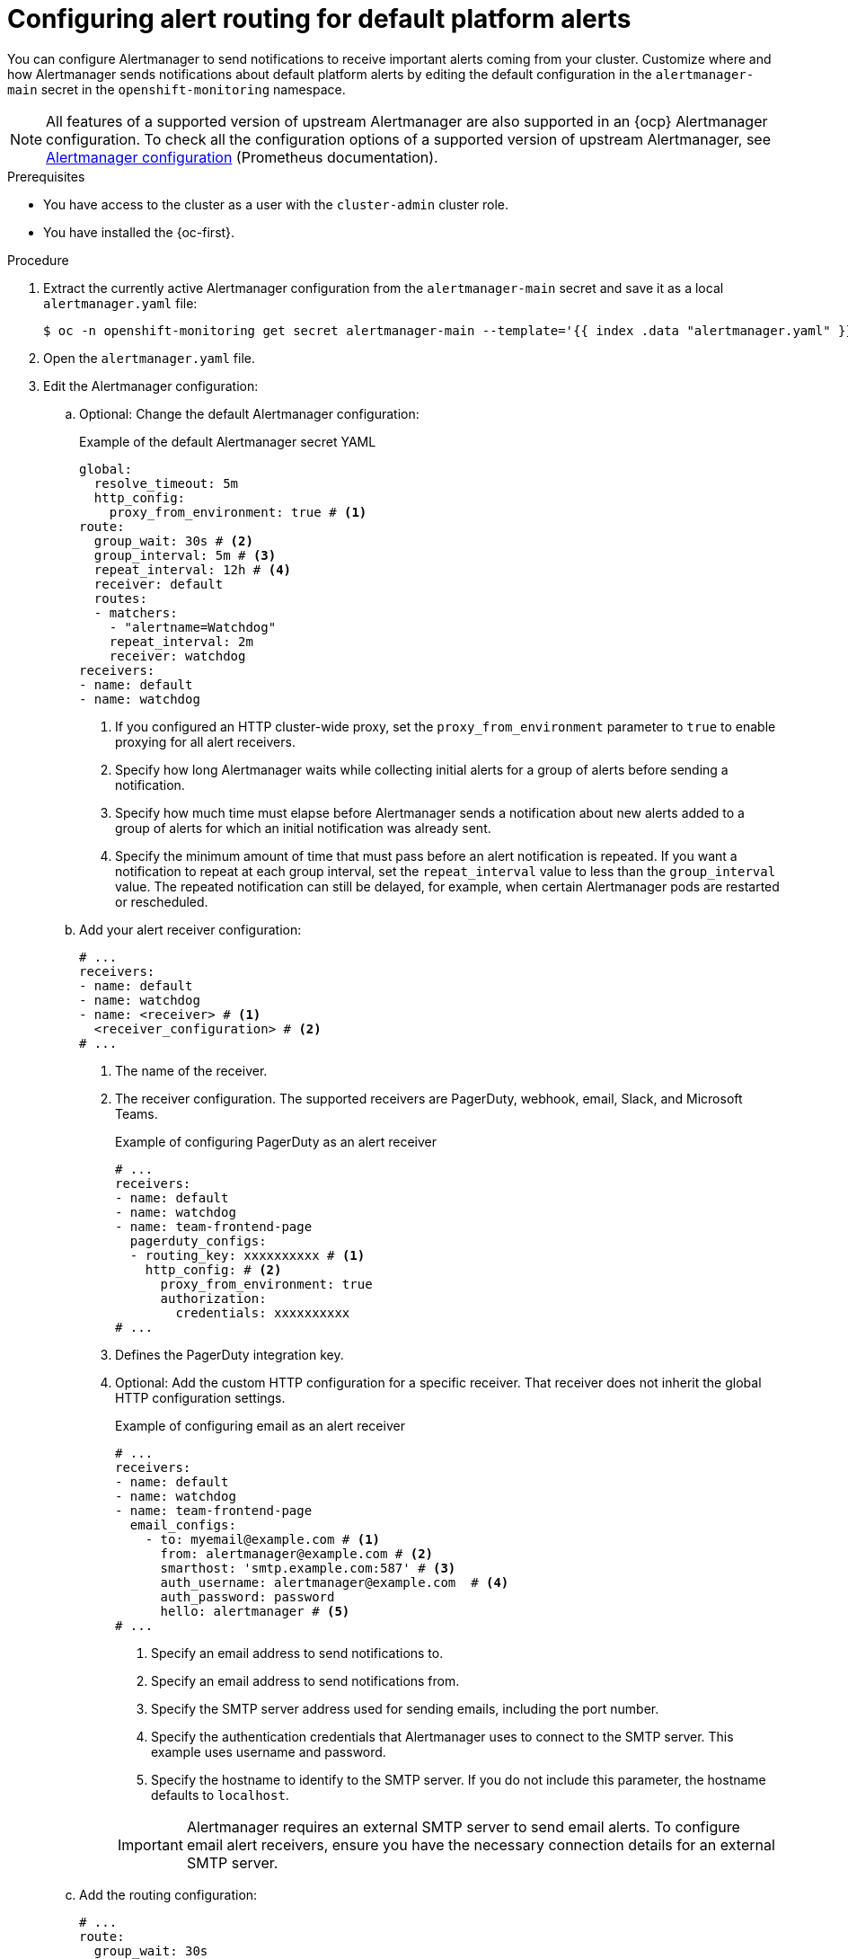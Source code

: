 // Module included in the following assemblies:
//
// * observability/monitoring/managing-alerts.adoc

:_mod-docs-content-type: PROCEDURE
[id="configuring-alert-routing-default-platform-alerts_{context}"]
= Configuring alert routing for default platform alerts

You can configure Alertmanager to send notifications to receive important alerts coming from your cluster. Customize where and how Alertmanager sends notifications about default platform alerts by editing the default configuration in the `alertmanager-main` secret in the `openshift-monitoring` namespace.

[NOTE]
====
All features of a supported version of upstream Alertmanager are also supported in an {ocp} Alertmanager configuration. To check all the configuration options of a supported version of upstream Alertmanager, see link:https://prometheus.io/docs/alerting/0.27/configuration/[Alertmanager configuration] (Prometheus documentation).
====

.Prerequisites

* You have access to the cluster as a user with the `cluster-admin` cluster role.
* You have installed the {oc-first}.

.Procedure

. Extract the currently active Alertmanager configuration from the `alertmanager-main` secret and save it as a local `alertmanager.yaml` file:
+
[source,terminal]
----
$ oc -n openshift-monitoring get secret alertmanager-main --template='{{ index .data "alertmanager.yaml" }}' | base64 --decode > alertmanager.yaml
----

. Open the `alertmanager.yaml` file.

. Edit the Alertmanager configuration:

.. Optional: Change the default Alertmanager configuration:
+
.Example of the default Alertmanager secret YAML
[source,yaml]
----
global:
  resolve_timeout: 5m
  http_config:
    proxy_from_environment: true # <1>
route:
  group_wait: 30s # <2>
  group_interval: 5m # <3>
  repeat_interval: 12h # <4>
  receiver: default
  routes:
  - matchers:
    - "alertname=Watchdog"
    repeat_interval: 2m
    receiver: watchdog
receivers:
- name: default
- name: watchdog
----
<1> If you configured an HTTP cluster-wide proxy, set the `proxy_from_environment` parameter to `true` to enable proxying for all alert receivers.
<2> Specify how long Alertmanager waits while collecting initial alerts for a group of alerts before sending a notification.
<3> Specify how much time must elapse before Alertmanager sends a notification about new alerts added to a group of alerts for which an initial notification was already sent.
<4> Specify the minimum amount of time that must pass before an alert notification is repeated.
If you want a notification to repeat at each group interval, set the `repeat_interval` value to less than the `group_interval` value.
The repeated notification can still be delayed, for example, when certain Alertmanager pods are restarted or rescheduled.

.. Add your alert receiver configuration:
+
[source,yaml]
----
# ...
receivers:
- name: default
- name: watchdog
- name: <receiver> # <1>
  <receiver_configuration> # <2>
# ...
----
<1> The name of the receiver.
<2> The receiver configuration. The supported receivers are PagerDuty, webhook, email, Slack, and Microsoft Teams.
+
.Example of configuring PagerDuty as an alert receiver
[source,yaml]
----
# ...
receivers:
- name: default
- name: watchdog
- name: team-frontend-page
  pagerduty_configs:
  - routing_key: xxxxxxxxxx # <1>
    http_config: # <2> 
      proxy_from_environment: true
      authorization:
        credentials: xxxxxxxxxx
# ...
----
<1> Defines the PagerDuty integration key.
<2> Optional: Add the custom HTTP configuration for a specific receiver. That receiver does not inherit the global HTTP configuration settings.
+
--
.Example of configuring email as an alert receiver
[source,yaml]
----
# ...
receivers:
- name: default
- name: watchdog
- name: team-frontend-page
  email_configs:
    - to: myemail@example.com # <1>
      from: alertmanager@example.com # <2>
      smarthost: 'smtp.example.com:587' # <3>
      auth_username: alertmanager@example.com  # <4>
      auth_password: password
      hello: alertmanager # <5>
# ...
----
<1> Specify an email address to send notifications to.
<2> Specify an email address to send notifications from.
<3> Specify the SMTP server address used for sending emails, including the port number.
<4> Specify the authentication credentials that Alertmanager uses to connect to the SMTP server. This example uses username and password.
<5> Specify the hostname to identify to the SMTP server. If you do not include this parameter, the hostname defaults to `localhost`.
--
+
[IMPORTANT]
====
Alertmanager requires an external SMTP server to send email alerts. To configure email alert receivers, ensure you have the necessary connection details for an external SMTP server.
====

.. Add the routing configuration:
+
[source,yaml]
----
# ...
route:
  group_wait: 30s 
  group_interval: 5m 
  repeat_interval: 12h
  receiver: default
  routes:
  - matchers:
    - "alertname=Watchdog"
    repeat_interval: 2m
    receiver: watchdog
  - matchers: # <1>
    - "<your_matching_rules>" # <2>
    receiver: <receiver> # <3>
# ...
----
<1> Use the `matchers` key name to specify the matching rules that an alert has to fulfill to match the node.
If you define inhibition rules, use `target_matchers` key name for target matchers and `source_matchers` key name for source matchers.
<2> Specify labels to match your alerts.
<3> Specify the name of the receiver to use for the alerts.
+
[WARNING]
====
Do not use the `match`, `match_re`, `target_match`, `target_match_re`, `source_match`, and `source_match_re` key names, which are deprecated and planned for removal in a future release.
====
+
--
.Example of alert routing 
[source,yaml]
----
# ...
route:
  group_wait: 30s 
  group_interval: 5m 
  repeat_interval: 12h
  receiver: default
  routes:
  - matchers:
    - "alertname=Watchdog"
    repeat_interval: 2m
    receiver: watchdog
  - matchers: # <1>
    - "service=example-app"
    routes: # <2>
    - matchers:
      - "severity=critical"
      receiver: team-frontend-page
# ...
----
<1>  This example matches alerts from the `example-app` service.
<2> You can create routes within other routes for more complex alert routing. 
--
+
The previous example routes alerts of `critical` severity that are fired by the `example-app` service to the `team-frontend-page` receiver. Typically, these types of alerts are paged to an individual or a critical response team.

. Apply the new configuration in the file:
+
[source,terminal]
----
$ oc -n openshift-monitoring create secret generic alertmanager-main --from-file=alertmanager.yaml --dry-run=client -o=yaml |  oc -n openshift-monitoring replace secret --filename=-
----

.Verification

* Verify your routing configuration by visualizing the routing tree:
+
[source,terminal]
----
$ oc exec alertmanager-main-0 -n openshift-monitoring -- amtool config routes show --alertmanager.url http://localhost:9093
----
+
.Example output
[source,terminal]
----
Routing tree:
.
└── default-route  receiver: default
    ├── {alertname="Watchdog"}  receiver: Watchdog
    └── {service="example-app"}  receiver: default
        └── {severity="critical"}  receiver: team-frontend-page
----
